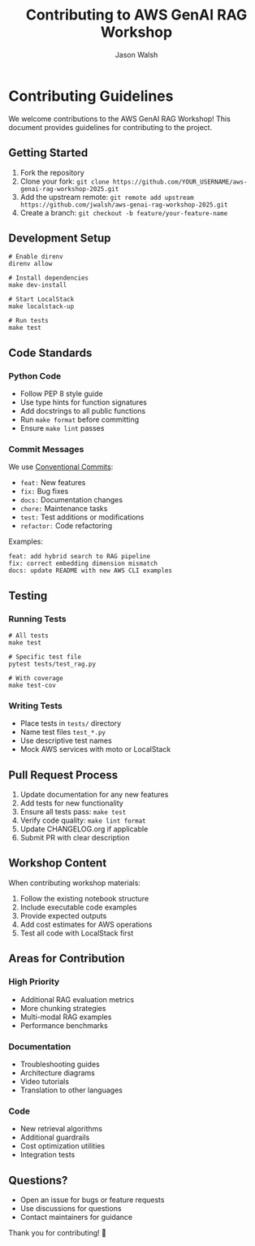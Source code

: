 #+TITLE: Contributing to AWS GenAI RAG Workshop
#+AUTHOR: Jason Walsh
#+EMAIL: j@wal.sh

* Contributing Guidelines

We welcome contributions to the AWS GenAI RAG Workshop! This document provides guidelines for contributing to the project.

** Getting Started

1. Fork the repository
2. Clone your fork: =git clone https://github.com/YOUR_USERNAME/aws-genai-rag-workshop-2025.git=
3. Add the upstream remote: =git remote add upstream https://github.com/jwalsh/aws-genai-rag-workshop-2025.git=
4. Create a branch: =git checkout -b feature/your-feature-name=

** Development Setup

#+BEGIN_SRC shell
# Enable direnv
direnv allow

# Install dependencies
make dev-install

# Start LocalStack
make localstack-up

# Run tests
make test
#+END_SRC

** Code Standards

*** Python Code
- Follow PEP 8 style guide
- Use type hints for function signatures
- Add docstrings to all public functions
- Run =make format= before committing
- Ensure =make lint= passes

*** Commit Messages
We use [[https://www.conventionalcommits.org/][Conventional Commits]]:

- =feat:= New features
- =fix:= Bug fixes
- =docs:= Documentation changes
- =chore:= Maintenance tasks
- =test:= Test additions or modifications
- =refactor:= Code refactoring

Examples:
#+BEGIN_SRC
feat: add hybrid search to RAG pipeline
fix: correct embedding dimension mismatch
docs: update README with new AWS CLI examples
#+END_SRC

** Testing

*** Running Tests
#+BEGIN_SRC shell
# All tests
make test

# Specific test file
pytest tests/test_rag.py

# With coverage
make test-cov
#+END_SRC

*** Writing Tests
- Place tests in =tests/= directory
- Name test files =test_*.py=
- Use descriptive test names
- Mock AWS services with moto or LocalStack

** Pull Request Process

1. Update documentation for any new features
2. Add tests for new functionality
3. Ensure all tests pass: =make test=
4. Verify code quality: =make lint format=
5. Update CHANGELOG.org if applicable
6. Submit PR with clear description

** Workshop Content

When contributing workshop materials:

1. Follow the existing notebook structure
2. Include executable code examples
3. Provide expected outputs
4. Add cost estimates for AWS operations
5. Test all code with LocalStack first

** Areas for Contribution

*** High Priority
- Additional RAG evaluation metrics
- More chunking strategies
- Multi-modal RAG examples
- Performance benchmarks

*** Documentation
- Troubleshooting guides
- Architecture diagrams
- Video tutorials
- Translation to other languages

*** Code
- New retrieval algorithms
- Additional guardrails
- Cost optimization utilities
- Integration tests

** Questions?

- Open an issue for bugs or feature requests
- Use discussions for questions
- Contact maintainers for guidance

Thank you for contributing! 🚀